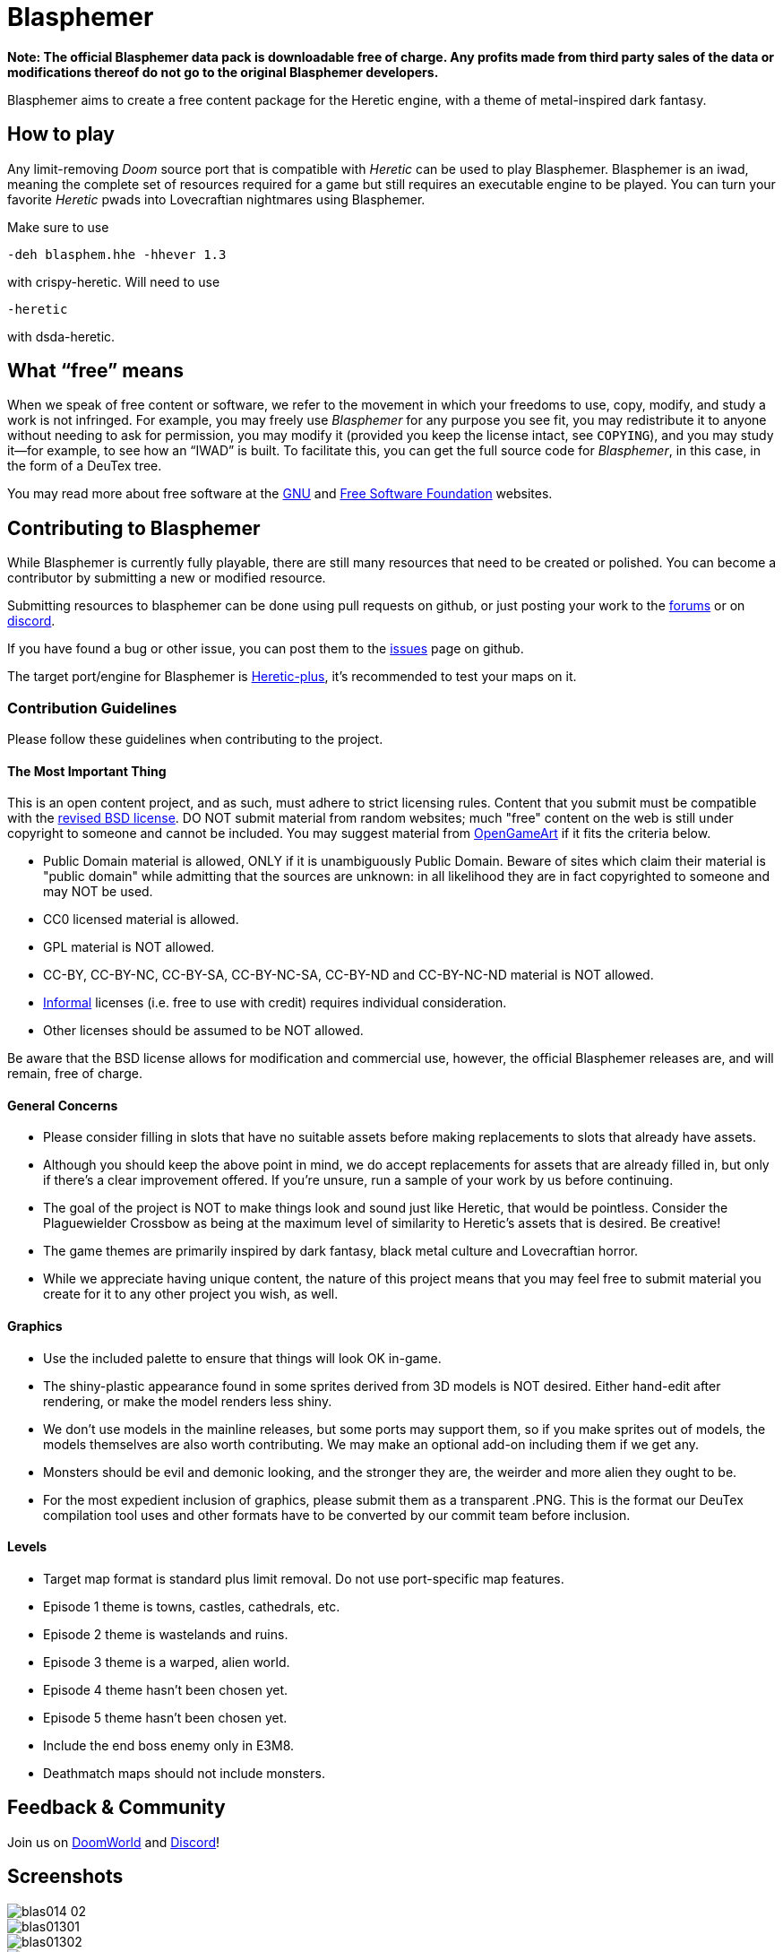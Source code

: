 = Blasphemer

*Note: The official Blasphemer data pack is downloadable free of charge.  Any profits made from third party sales of the data or modifications thereof do not go to the original Blasphemer developers.*

Blasphemer aims to create a free content package for the Heretic engine, with a theme of metal-inspired dark fantasy.

== How to play

Any limit-removing _Doom_ source port that is compatible with _Heretic_ can be used to play Blasphemer. Blasphemer is an iwad, meaning the complete set of resources required for a game but still requires an executable engine to be played. You can turn your favorite _Heretic_ pwads into Lovecraftian nightmares using Blasphemer.

Make sure to use 
[source,bash]
-----------------
-deh blasphem.hhe -hhever 1.3
-----------------
with crispy-heretic.
Will need to use
[source,bash]
-----------------
-heretic
-----------------
with dsda-heretic.

== What “free” means

When we speak of free content or software, we refer to the movement in
which your freedoms to use, copy, modify, and study a work is not
infringed.  For example, you may freely use _Blasphemer_ for any purpose
you see fit, you may redistribute it to anyone without needing to ask
for permission, you may modify it (provided you keep the license
intact, see `COPYING`), and you may study it--for example, to see how
an “IWAD” is built.  To facilitate this, you can get the full source
code for _Blasphemer_, in this case, in the form of a DeuTex tree.

You may read more about free software at the https://www.gnu.org/[GNU]
and https://www.fsf.org/[Free Software Foundation] websites.

== Contributing to Blasphemer

While Blasphemer is currently fully playable, there are still many resources that need to be created or polished. You can become a contributor by submitting a new or modified resource.

Submitting resources to blasphemer can be done using pull requests on github, or just posting your work to the https://www.doomworld.com/vb/freedoom/70732-blasphemer-discussion/[forums] or on https://discord.gg/M7jhmw9zn4[discord]. 

If you have found a bug or other issue, you can post them to the https://github.com/Catoptromancy/blasphemer/issues[issues] page on github.

The target port/engine for Blasphemer is https://doomwiki.org/wiki/Heretic-plus[Heretic-plus], it's recommended to test your maps on it. 

=== Contribution Guidelines

Please follow these guidelines when contributing to the project.

==== The Most Important Thing

This is an open content project, and as such, must adhere to strict licensing rules.  Content that you submit must be compatible with the https://opensource.org/license/bsd-3-clause[revised BSD license].  DO NOT submit material from random websites; much "free" content on the web is still under copyright to someone and cannot be included.  You may suggest material from http://OpenGameArt.org[OpenGameArt] if it fits the criteria below.

  * Public Domain material is allowed, ONLY if it is unambiguously Public Domain.  Beware of sites which claim their material is "public domain" while admitting that the sources are unknown: in all likelihood they are in fact copyrighted to someone and may NOT be used.
  * CC0 licensed material is allowed.
  * GPL material is NOT allowed.
  * CC-BY, CC-BY-NC, CC-BY-SA, CC-BY-NC-SA, CC-BY-ND and CC-BY-NC-ND material is NOT allowed.
  * https://www.gnu.org/licenses/license-list.html#informal[Informal] licenses (i.e. free to use with credit) requires individual consideration. 
  * Other licenses should be assumed to be NOT allowed.
  
Be aware that the BSD license allows for modification and commercial use, however, the official Blasphemer releases are, and will remain, free of charge.  

==== General Concerns

  * Please consider filling in slots that have no suitable assets before making replacements to slots that already have assets.
  * Although you should keep the above point in mind, we do accept replacements for assets that are already filled in, but only if there's a clear improvement offered.  If you're unsure, run a sample of your work by us before continuing.
  * The goal of the project is NOT to make things look and sound just like Heretic, that would be pointless.  Consider the Plaguewielder Crossbow as being at the maximum level of similarity to Heretic's assets that is desired.  Be creative!
  * The game themes are primarily inspired by dark fantasy, black metal culture and Lovecraftian horror.
  * While we appreciate having unique content, the nature of this project means that you may feel free to submit material you create for it to any other project you wish, as well.

==== Graphics

  * Use the included palette to ensure that things will look OK in-game.
  * The shiny-plastic appearance found in some sprites derived from 3D models is NOT desired.  Either hand-edit after rendering, or make the model renders less shiny.
  * We don't use models in the mainline releases, but some ports may support them, so if you make sprites out of models, the models themselves are also worth contributing.  We may make an optional add-on including them if we get any.
  * Monsters should be evil and demonic looking, and the stronger they are, the weirder and more alien they ought to be.
  * For the most expedient inclusion of graphics, please submit them as a transparent .PNG. This is the format our DeuTex compilation tool uses and other formats have to be converted by our commit team before inclusion.  

==== Levels

  * Target map format is standard plus limit removal. Do not use port-specific map features.
  * Episode 1 theme is towns, castles, cathedrals, etc.
  * Episode 2 theme is wastelands and ruins.
  * Episode 3 theme is a warped, alien world.
  * Episode 4 theme hasn't been chosen yet.
  * Episode 5 theme hasn't been chosen yet.
  * Include the end boss enemy only in E3M8.
  * Deathmatch maps should not include monsters.

== Feedback & Community

Join us on https://www.doomworld.com/vb/freedoom/70732-blasphemer-discussion/[DoomWorld] and https://discord.gg/M7jhmw9zn4[Discord]!

== Screenshots

image::http://www.jeshimoth.com/blas014_02.png[]
image::http://www.jeshimoth.com/blas01301.png[]
image::http://www.jeshimoth.com/blas01302.png[]
image::http://www.jeshimoth.com/blas01303.png[]
image::http://www.jeshimoth.com/blas01304.png[]
image::http://www.jeshimoth.com/blas01305.png[]
image::http://www.jeshimoth.com/blas01306.png[]

